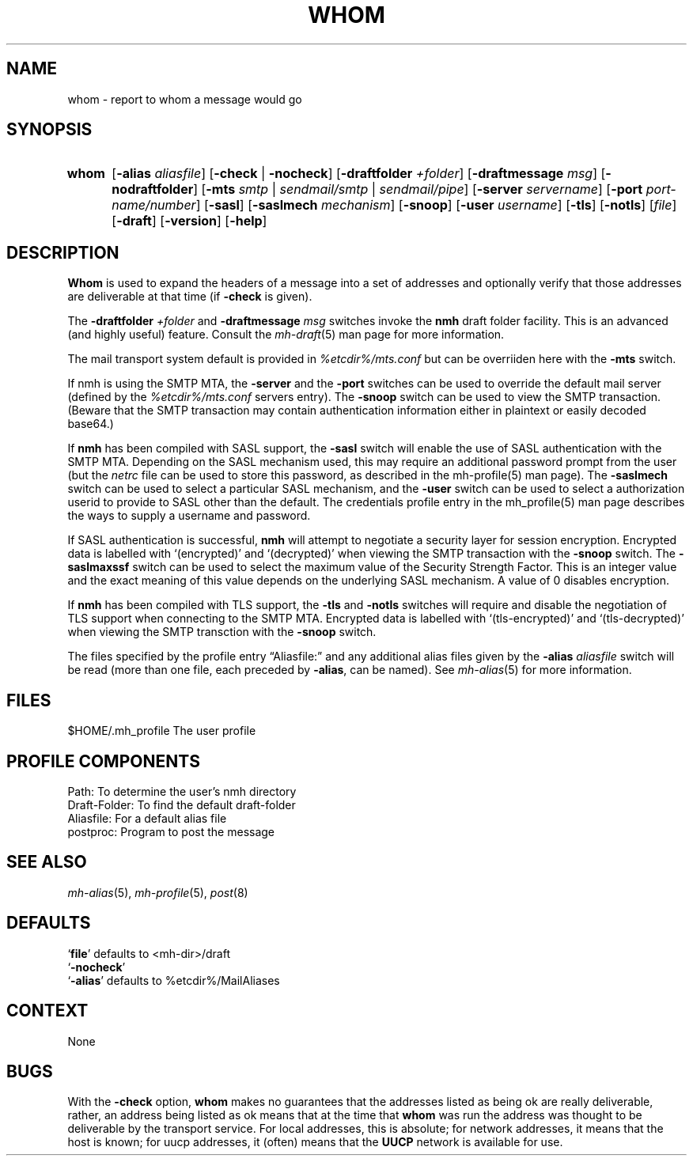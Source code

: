 .TH WHOM %manext1% "April 14, 2013" "%nmhversion%"
.\"
.\" %nmhwarning%
.\"
.SH NAME
whom \- report to whom a message would go
.SH SYNOPSIS
.HP 5
.na
.B whom
.RB [ \-alias
.IR aliasfile ]
.RB [ \-check " | " \-nocheck ]
.RB [ \-draftfolder
.IR +folder ]
.RB [ \-draftmessage
.IR msg ]
.RB [ \-nodraftfolder ]
.RB [ \-mts
.IR smtp " | " sendmail/smtp " | " sendmail/pipe ]
.RB [ \-server
.IR servername ]
.RB [ \-port
.IR port-name/number ]
.RB [ \-sasl ]
.RB [ \-saslmech
.IR mechanism ]
.RB [ \-snoop ]
.RB [ \-user
.IR username ]
.RB [ \-tls ]
.RB [ \-notls ]
.RI [ file ]
.RB [ \-draft ]
.RB [ \-version ]
.RB [ \-help ]
.ad
.SH DESCRIPTION
.B Whom
is used to expand the headers of a message into a set of
addresses and optionally verify that those addresses are deliverable at
that time (if
.B \-check
is given).
.PP
The
.B \-draftfolder
.I +folder
and
.B \-draftmessage
.I msg
switches invoke
the
.B nmh
draft folder facility.  This is an advanced (and highly
useful) feature.  Consult the
.IR mh-draft (5)
man page for more information.
.PP
The mail transport system default is provided in
.I %etcdir%/mts.conf
but can be overriiden here with the
.B \-mts
switch.
.PP
If nmh is using the SMTP MTA, the
.B \-server
and the
.B \-port
switches can be used to override the default mail server (defined by the
.I %etcdir%/mts.conf
.RI servers
entry).  The
.B \-snoop
switch can be used to view the SMTP transaction.  (Beware that the
SMTP transaction may contain authentication information either in
plaintext or easily decoded base64.)
.PP
If
.B nmh
has been compiled with SASL support, the
.B \-sasl
switch will enable
the use of SASL authentication with the SMTP MTA.  Depending on the
SASL mechanism used, this may require an additional password prompt from the
user (but the
.I netrc
file can be used to store this password, as described in the
mh-profile(5) man page).  The
.B \-saslmech
switch can be used to select a particular SASL mechanism,
and the
.B \-user
switch can be used to select a authorization userid to provide to SASL
other than the default.  The credentials profile entry in the
mh_profile(5) man page describes the ways to supply a username and
password.
.PP
If SASL authentication is successful, 
.BR nmh
will attempt to negotiate a security layer for session encryption.
Encrypted data is labelled with `(encrypted)' and `(decrypted)' when
viewing the SMTP transaction with the
.B \-snoop
switch.  The
.B \-saslmaxssf
switch can be used to select the maximum value of the Security Strength Factor.
This is an integer value and the exact meaning of this value depends on the
underlying SASL mechanism.  A value of 0 disables encryption.
.PP
If
.B nmh
has been compiled with TLS support, the
.B \-tls
and
.B \-notls
switches will require and disable the negotiation of TLS support when connecting to the
SMTP MTA.  Encrypted data is labelled with `(tls-encrypted)' and
`(tls-decrypted)' when viewing the SMTP transction with the
.B \-snoop
switch.
.PP
The files specified by the profile entry \*(lqAliasfile:\*(rq and any
additional alias files given by the
.B \-alias
.I aliasfile
switch will be
read (more than one file, each preceded by
.BR \-alias ,
can be named). See
.IR mh\-alias (5)
for more information.
.SH FILES
.fc ^ ~
.nf
.ta \w'%etcdir%/ExtraBigFileName  'u
^$HOME/\&.mh\(ruprofile~^The user profile
.fi
.SH "PROFILE COMPONENTS"
.fc ^ ~
.nf
.ta 2.4i
.ta \w'ExtraBigProfileName  'u
^Path:~^To determine the user's nmh directory
^Draft\-Folder:~^To find the default draft\-folder
^Aliasfile:~^For a default alias file
^postproc:~^Program to post the message
.fi
.SH "SEE ALSO"
.IR mh\-alias (5),
.IR mh\-profile (5),
.IR post (8)
.SH DEFAULTS
.nf
.RB ` file "' defaults to <mh\-dir>/draft"
.RB ` \-nocheck '
.RB ` \-alias "' defaults to  %etcdir%/MailAliases"
.fi
.SH CONTEXT
None
.SH BUGS
With the
.B \-check
option,
.B whom
makes no guarantees that the
addresses listed as being ok are really deliverable, rather, an address
being listed as ok means that at the time that
.B whom
was run
the address was thought to be deliverable by the transport service.
For local addresses, this is absolute; for network addresses, it means
that the host is known; for uucp addresses, it (often) means that the
.B UUCP
network is available for use.
